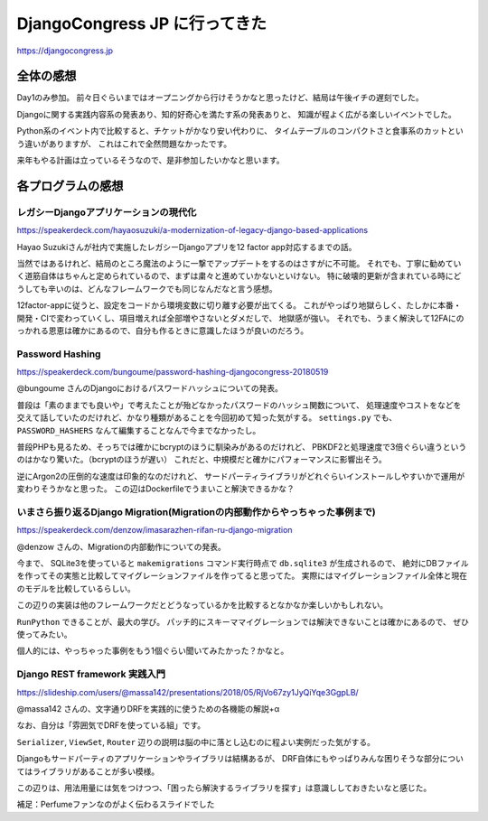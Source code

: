 ==============================
DjangoCongress JP に行ってきた
==============================

.. post:: 2018-05-20
   :category: Tech
   :tags: 技術イベント,Python,Django,

https://djangocongress.jp

全体の感想
==========

Day1のみ参加。
前々日ぐらいまではオープニングから行けそうかなと思ったけど、結局は午後イチの遅刻でした。

Djangoに関する実践内容系の発表あり、知的好奇心を満たす系の発表ありと、
知識が程よく広がる楽しいイベントでした。

Python系のイベント内で比較すると、チケットがかなり安い代わりに、
タイムテーブルのコンパクトさと食事系のカットという違いがありますが、
これはこれで全然問題なかったです。

来年もやる計画は立っているそうなので、是非参加したいかなと思います。

各プログラムの感想
==================

レガシーDjangoアプリケーションの現代化
--------------------------------------

https://speakerdeck.com/hayaosuzuki/a-modernization-of-legacy-django-based-applications

Hayao Suzukiさんが社内で実施したレガシーDjangoアプリを12 factor app対応するまでの話。

当然ではあるけれど、結局のところ魔法のように一撃でアップデートをするのはさすがに不可能。
それでも、丁寧に勧めていく道筋自体はちゃんと定められているので、まずは粛々と進めていかないといけない。
特に破壊的更新が含まれている時にどうしても辛いのは、どんなフレームワークでも同じなんだなと言う感想。

12factor-appに従うと、設定をコードから環境変数に切り離す必要が出てくる。
これがやっぱり地獄らしく、たしかに本番・開発・CIで変わっていくし、項目増えれば全部増やさないとダメだしで、
地獄感が強い。
それでも、うまく解決して12FAにのっかれる恩恵は確かにあるので、自分も作るときに意識したほうが良いのだろう。

Password Hashing
----------------

https://speakerdeck.com/bungoume/password-hashing-djangocongress-20180519

@bungoume さんのDjangoにおけるパスワードハッシュについての発表。

普段は「素のままでも良いや」で考えたことが殆どなかったパスワードのハッシュ関数について、
処理速度やコストをなどを交えて話していたのだけれど、かなり種類があることを今回初めて知った気がする。
``settings.py`` でも、 ``PASSWORD_HASHERS`` なんて編集することなんで今までなかったし。

普段PHPも見るため、そっちでは確かにbcryptのほうに馴染みがあるのだけれど、
PBKDF2と処理速度で3倍ぐらい違うというのはかなり驚いた。（bcryptのほうが遅い）
これだと、中規模だと確かにパフォーマンスに影響出そう。

逆にArgon2の圧倒的な速度は印象的なのだけれど、
サードパーティライブラリがどれぐらいインストールしやすいかで運用が変わりそうかなと思った。
この辺はDockerfileでうまいこと解決できるかな？

いまさら振り返るDjango Migration(Migrationの内部動作からやっちゃった事例まで)
-----------------------------------------------------------------------------

https://speakerdeck.com/denzow/imasarazhen-rifan-ru-django-migration

@denzow さんの、Migrationの内部動作についての発表。

今まで、 SQLite3を使っていると ``makemigrations`` コマンド実行時点で ``db.sqlite3`` が生成されるので、
絶対にDBファイルを作ってその実態と比較してマイグレーションファイルを作ってると思ってた。
実際にはマイグレーションファイル全体と現在のモデルを比較しているらしい。

この辺りの実装は他のフレームワークだとどうなっているかを比較するとなかなか楽しいかもしれない。

``RunPython`` できることが、最大の学び。
パッチ的にスキーママイグレーションでは解決できないことは確かにあるので、
ぜひ使ってみたい。

個人的には、やっちゃった事例をもう1個ぐらい聞いてみたかった？かなと。

Django REST framework 実践入門
------------------------------

https://slideship.com/users/@massa142/presentations/2018/05/RjVo67zy1JyQiYqe3GgpLB/

@massa142 さんの、文字通りDRFを実践的に使うための各機能の解説+α

なお、自分は「雰囲気でDRFを使っている組」です。

``Serializer``, ``ViewSet``, ``Router`` 辺りの説明は脳の中に落とし込むのに程よい実例だった気がする。

.. textlint-disable

Djangoもサードパーティのアプリケーションやライブラリは結構あるが、
DRF自体にもやっぱりみんな困りそうな部分についてはライブラリがあることが多い模様。

.. textlint-enable

この辺りは、用法用量には気をつけつつ、「困ったら解決するライブラリを探す」は意識ししておきたいなと感じた。

補足：Perfumeファンなのがよく伝わるスライドでした
